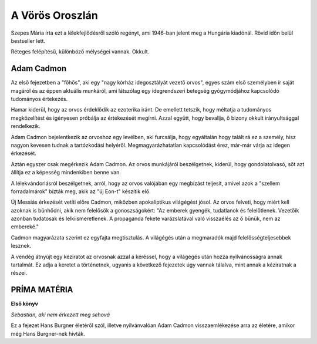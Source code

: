 A Vörös Oroszlán
================

Szepes Mária írta ezt a lélekfejlődésről szóló regényt, ami 1946-ban jelent meg a Hungária kiadónál. Rövid időn belül bestseller lett. 

Réteges felépítésű, különböző mélységei vannak. Okkult.

Adam Cadmon
-----------

Az első fejezetben a "főhős", aki egy "nagy kórház idegosztályát vezető orvos", egyes szám első személyben ír saját magáról és az éppen aktuális munkáról, ami látszólag egy idegrendszeri betegség gyógymódjához kapcsolódó tudományos értekezés.

Hamar kiderül, hogy az orvos érdeklődik az ezoterika iránt. De emellett tetszik, hogy méltatja a tudományos megközelítést és igényesen próbálja az értekezését megírni. Azzal együtt, hogy bevallja, ő bizony okkult irányultsággal rendelkezik.

Adam Cadmon bejelentkezik az orvoshoz egy levélben, aki furcsálja, hogy egyáltalán hogy talált rá ez a személy, hisz nagyon kevesen tudnak a tartózkodási helyéről. Megmagyarázhatatlan kapcsolódást érez, már-már várja az idegen érkezését.

Aztán egyszer csak megérkezik Adam Cadmon. Az orvos munkájáról beszélgetnek, kiderül, hogy gondolatolvasó, sőt azt állítja ez a képesség mindenkiben benne van.

A lélekvándorlásról beszélgetnek, arról, hogy az orvos valójában egy megbízást teljesít, amivel azok a "szellem forradalmárok" bízták meg, akik az "új Eon-t" készítik elő.

Új Messiás érkezését vetíti előre Cadmon, miközben apokaliptikus világégést jósol. Az orvos felveti, hogy miért kell azoknak is bűnhődni, akik nem felelősök a gonoszságokért: "Az emberek gyengék, tudatlanok és felelőtlenek. Vezetőik azonban tudatosak és lelkiismeretlenek. A propaganda fekete varázslatával való visszaélés az ő bűnük, nem az embereké."

Cadmon magyarázata szerint ez egyfajta megtisztulás. A világégés után a megmaradók majd felelősségteljesebbek lesznek.

A vendég átnyújt egy kéziratot az orvosnak azzal a kéréssel, hogy a világégés után hozza nyilvánosságra annak tartalmát. Ez adja a keretet a történetnek, ugyanis a következő fejezetek úgy vannak tálalva, mint annak a kéziratnak a részei.

PRÍMA MATÉRIA
-------------
**Első könyv**

*Sebastian, aki nem érkezett meg sehová*

Ez a fejezet Hans Burgner életéről szól, illetve nyilvánvalóan Adam Cadmon visszaemlékezése arra az életére, amikor még Hans Burgner-nek hívták.

